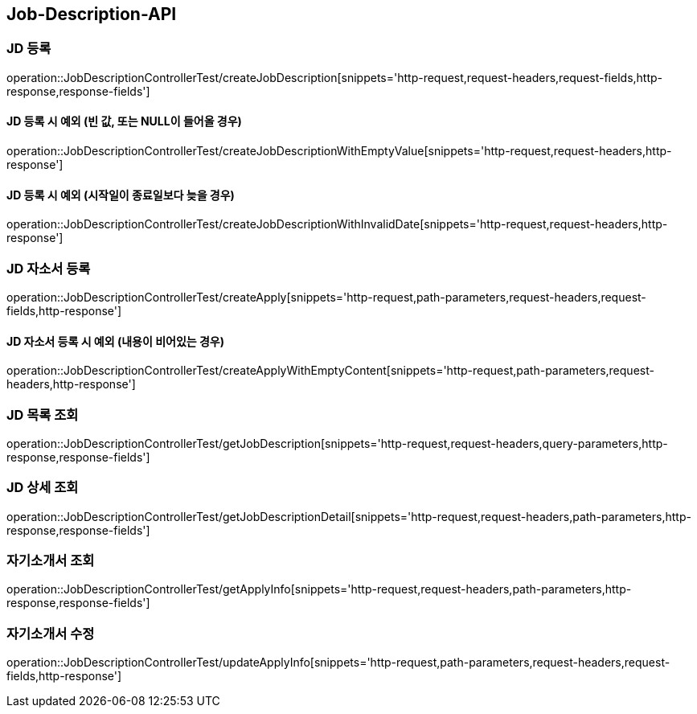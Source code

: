 [[Job-Description-API]]
== Job-Description-API

[[CREATE-JD]]
=== JD 등록

operation::JobDescriptionControllerTest/createJobDescription[snippets='http-request,request-headers,request-fields,http-response,response-fields']

[[CREATE-JD-EXCEPTION]]
==== JD 등록 시 예외 (빈 값, 또는 NULL이 들어올 경우)

operation::JobDescriptionControllerTest/createJobDescriptionWithEmptyValue[snippets='http-request,request-headers,http-response']

[[CREATE-JD-EXCEPTION-2]]
==== JD 등록 시 예외 (시작일이 종료일보다 늦을 경우)

operation::JobDescriptionControllerTest/createJobDescriptionWithInvalidDate[snippets='http-request,request-headers,http-response']

[[CREATE-APPLY]]
=== JD 자소서 등록

operation::JobDescriptionControllerTest/createApply[snippets='http-request,path-parameters,request-headers,request-fields,http-response']

[[CREATE-APPLY-EXCEPTION-1]]
==== JD 자소서 등록 시 예외 (내용이 비어있는 경우)

operation::JobDescriptionControllerTest/createApplyWithEmptyContent[snippets='http-request,path-parameters,request-headers,http-response']

[[GET-JD-LIST]]
=== JD 목록 조회

operation::JobDescriptionControllerTest/getJobDescription[snippets='http-request,request-headers,query-parameters,http-response,response-fields']

[[GET-JD-DETAIL]]
=== JD 상세 조회

operation::JobDescriptionControllerTest/getJobDescriptionDetail[snippets='http-request,request-headers,path-parameters,http-response,response-fields']

[[GET-APPLY-INFO]]
=== 자기소개서 조회

operation::JobDescriptionControllerTest/getApplyInfo[snippets='http-request,request-headers,path-parameters,http-response,response-fields']

[[UPDATE-APPLY]]
=== 자기소개서 수정

operation::JobDescriptionControllerTest/updateApplyInfo[snippets='http-request,path-parameters,request-headers,request-fields,http-response']






